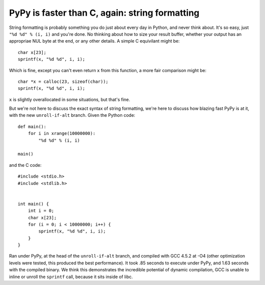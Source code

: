 PyPy is faster than C, again: string formatting
===============================================

String formatting is probably something you do just about every day in Python,
and never think about.  It's so easy, just ``"%d %d" % (i, i)`` and you're
done.  No thinking about how to size your result buffer, whether your output
has an appropriae NUL byte at the end, or any other details.  A simple C
equivilant might be::

    char x[23];
    sprintf(x, "%d %d", i, i);

Which is fine, except you can't even return ``x`` from this function, a more
fair comparison might be::

    char *x = calloc(23, sizeof(char));
    sprintf(x, "%d %d", i, i);

``x`` is slightly overallocated in some situations, but that's fine.

But we're not here to discuss the exact syntax of string formatting, we're here
to discuss how blazing fast PyPy is at it, with the new ``unroll-if-alt``
branch.  Given the Python code::

    def main():
        for i in xrange(10000000):
            "%d %d" % (i, i)

    main()

and the C code::

    #include <stdio.h>
    #include <stdlib.h>


    int main() {
        int i = 0;
        char x[23];
        for (i = 0; i < 10000000; i++) {
            sprintf(x, "%d %d", i, i);
        }
    }

Ran under PyPy, at the head of the ``unroll-if-alt`` branch, and compiled with
GCC 4.5.2 at -O4 (other optimization levels were tested, this produced the best
performance). It took .85 seconds to execute under PyPy, and 1.63 seconds with
the compiled binary. We think this demonstrates the incredible potential of
dynamic compilation, GCC is unable to inline or unroll the ``sprintf`` call,
because it sits inside of libc.